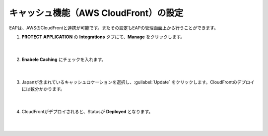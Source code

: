 キャッシュ機能（AWS CloudFront）の設定
=================================================

EAPは、AWSのCloudFrontと連携が可能です。またその設定もEAPの管理画面上から行うことができます。

#. **PROTECT APPLICATION** の **Integrations** タブにて、**Manage** をクリックします。

    .. image:: images/mod8-1.png
    |  
#. **Enabele Caching** にチェックを入れます。

    .. image:: images/mod8-2.png
    |  
#. Japanが含まれているキャッシュロケーションを選択し、:guilabel:`Update` をクリックします。CloudFrontのデプロイには数分かかります。

    .. image:: images/mod8-3.png
    |  
#. CloudFrontがデプロイされると、Statusが **Deployed** となります。

    .. image:: images/mod8-4.png
    |  


